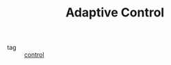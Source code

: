 :PROPERTIES:
:ID:       27a44a3c-219a-4a8c-8417-0f4e0a62f9c2
:END:
#+TITLE: Adaptive Control
 - tag :: [[id:183fa358-b121-432e-be54-3e09847c988c][control]]
